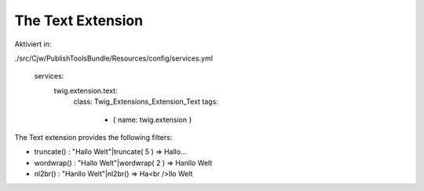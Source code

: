 The Text Extension
==================

Aktiviert in:

./src/Cjw/PublishToolsBundle/Resources/config/services.yml

    services:
        twig.extension.text:
            class: Twig_Extensions_Extension_Text
            tags:
                - { name: twig.extension }

The Text extension provides the following filters:

* truncate() : "Hallo Welt"|truncate( 5 ) => Hallo...
* wordwrap() : "Hallo Welt"|wordwrap( 2 ) => Ha\nllo Welt
* nl2br()    : "Ha\nllo Welt"|nl2br()     => Ha<br />llo Welt
